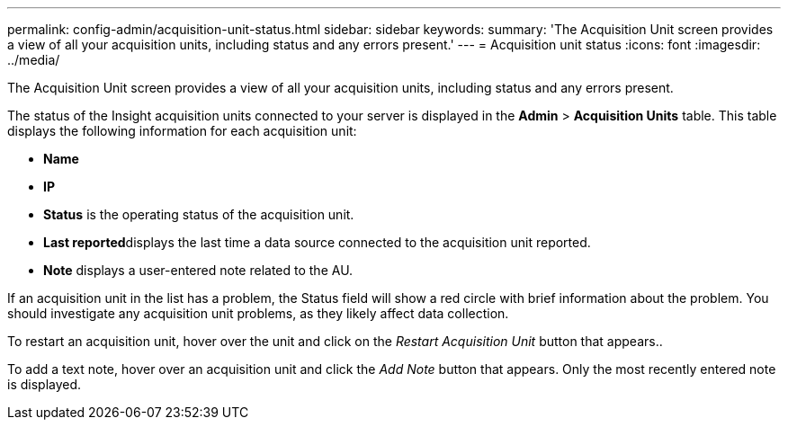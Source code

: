 ---
permalink: config-admin/acquisition-unit-status.html
sidebar: sidebar
keywords: 
summary: 'The Acquisition Unit screen provides a view of all your acquisition units, including status and any errors present.'
---
= Acquisition unit status
:icons: font
:imagesdir: ../media/

[.lead]
The Acquisition Unit screen provides a view of all your acquisition units, including status and any errors present.

The status of the Insight acquisition units connected to your server is displayed in the *Admin* > *Acquisition Units* table. This table displays the following information for each acquisition unit:

* *Name*
* *IP*
* *Status* is the operating status of the acquisition unit.
* **Last reported**displays the last time a data source connected to the acquisition unit reported.
* *Note* displays a user-entered note related to the AU.

If an acquisition unit in the list has a problem, the Status field will show a red circle with brief information about the problem. You should investigate any acquisition unit problems, as they likely affect data collection.

To restart an acquisition unit, hover over the unit and click on the _Restart Acquisition Unit_ button that appears..

To add a text note, hover over an acquisition unit and click the _Add Note_ button that appears. Only the most recently entered note is displayed.
